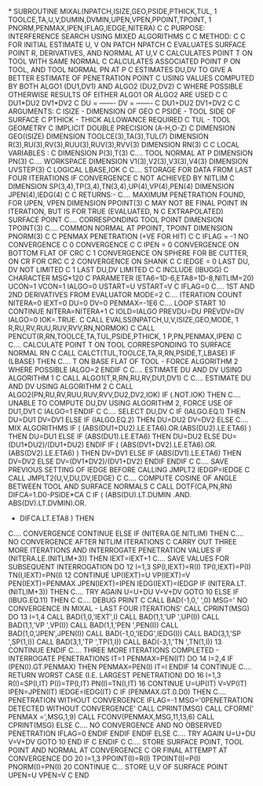 *
      SUBROUTINE MIXAL(NPATCH,ISIZE,GEO,PSIDE,PTHICK,TUL,
     1      TOOLCE,TA,U,V,DUMIN,DVMIN,UPEN,VPEN,PPOINT,TPOINT,
     1      PNORM,PENMAX,IPEN,IFLAG,IEDGE,NITERA)
C
C     PURPOSE: INTERFERENCE SEARCH USING MIXED ALGORITHMS
C
C     METHOD:
C
C     FOR INITIAL ESTIMATE U, V ON PATCH NPATCH
C     EVALUATES SURFACE POINT R, DERIVATIVES, AND NORMAL AT U,V
C     CALCULATES POINT T ON TOOL WITH SAME NORMAL
C     CALCULATES ASSOCIATED POINT P ON TOOL, AND TOOL NORMAL PN AT P
C     ESTIMATES DU,DV TO GIVE A BETTER ESTIMATE OF PENETRATION POINT
C     USING VALUES COMPUTED BY BOTH ALGO1 (DU1,DV1) AND ALGO2 (DU2,DV2)
C     WHERE POSSIBLE OTHERWISE RESULTS OF EITHER ALGO1 OR ALGO2 ARE USED
C
C          DU1*DU2             DV1*DV2
C     DU = -------        DV = -------
C          DU1+DU2             DV1+DV2
C
C     ARGUMENTS:
C         ISIZE  - DIMENSION OF GEO
C         PSIDE  - TOOL SIDE OF SURFACE
C         PTHICK - THICK ALLOWANCE REQUIRED
C         TUL    - TOOL GEOMETRY
C
      IMPLICIT DOUBLE PRECISION (A-H,O-Z)
C
      DIMENSION GEO(ISIZE)
      DIMENSION TOOLCE(3),TA(3),TUL(7)
      DIMENSION R(3),RU(3),RV(3),RUU(3),RUV(3),RVV(3)
      DIMENSION RN(3)
C
C     LOCAL VARIABLES :
C
      DIMENSION P(3),T(3)
C.... TOOL NORMAL AT P
      DIMENSION PN(3)
C.... WORKSPACE
      DIMENSION V1(3),V2(3),V3(3),V4(3)
      DIMENSION UVSTEP(3)
C
      LOGICAL LBASE,IOK
C
C.... STORAGE FOR DATA FROM LAST FOUR ITERATIONS IF CONVERGENCE
C     NOT ACHIEVED BY NITLIM
C
      DIMENSION SP(3,4),TP(3,4),TN(3,4),UP(4),VP(4),PEN(4)
      DIMENSION JPEN(4),IEDG(4)
C
C     RETURNS:-
C.... MAXIMUM PENETRATION FOUND, FOR UPEN, VPEN
      DIMENSION PPOINT(3)
C     MAY NOT BE FINAL POINT IN ITERATION, BUT IS FOR TRUE (EVALUATED, N
C     EXTRAPOLATED) SURFACE POINT
C.... CORRESPONDING TOOL POINT
      DIMENSION TPOINT(3)
C.... COMMON NORMAL AT PPOINT, TPOINT
      DIMENSION PNORM(3)
C
C     PENMAX      PENETRATION (+VE FOR HIT)
C
C     IFLAG = -1  NO CONVERGENCE
C              0  CONVERGENCE
C
C     IPEN  =  0  CONVERGENCE ON BOTTOM FLAT OF CRC
C              1  CONVERGENCE ON SPHERE FOR BE CUTTER, ON CR FOR CRC
C              2  CONVERGENCE ON SHANK
C
C     IEDGE =  0  LAST DU, DV NOT LIMITED
C              1  LAST DU,DV LIMITED
C
C
      INCLUDE (IBUGG)
C
      CHARACTER MSG*120
C
      PARAMETER (ETA6=1D-6,ETA8=1D-8,NITLIM=20)
      UCON=1
      VCON=1
      IALGO=0
      USTART=U
      VSTART=V
C
      IFLAG=0
C.... 1ST AND 2ND DERIVATIVES FROM EVALUATOR
      MODE=2
C.... ITERATION COUNT
      NITERA=0
      IEXT=0
      DU=0
      DV=0
      PENMAX=-1E6
C.... LOOP START
10    CONTINUE
      NITERA=NITERA+1
C
      IOLD=IALGO
      PREVDU=DU
      PREVDV=DV
      IALGO=0
      IOK=.TRUE.
C
      CALL EVALSS(NPATCH,U,V,ISIZE,GEO,MODE,
     1      R,RU,RV,RUU,RUV,RVV,RN,NORMOK)
C
      CALL PENCUT(R,RN,TOOLCE,TA,TUL,PSIDE,PTHICK,
     1      P,PN,PENMAX,IPEN)
C
C.... CALCULATE POINT T ON TOOL CORRESPONDING TO SURFACE NORMAL RN
C
      CALL CALCT(TUL,TOOLCE,TA,R,RN,PSIDE,T,LBASE)
      IF (LBASE) THEN
C.... T ON BASE FLAT OF TOOL - FORCE ALGORITHM 2 WHERE POSSIBLE
        IALGO=2
      ENDIF
C
C.... ESTIMATE DU AND DV USING ALGORITHM 1
C
      CALL ALGO1(T,R,RN,RU,RV,DU1,DV1)
C
C.... ESTIMATE DU AND DV USING ALGORITHM 2
C
      CALL ALGO2(PN,RU,RV,RUU,RUV,RVV,DU2,DV2,IOK)
      IF (.NOT.IOK) THEN
C.... UNABLE TO COMPUTE DU,DV USING ALGORITHM 2, FORCE USE OF DU1,DV1
C
        IALGO=1
      ENDIF
C
C.... SELECT DU,DV
C
      IF (IALGO.EQ.1) THEN
        DU=DU1
        DV=DV1
      ELSE IF (IALGO.EQ.2) THEN
        DU=DU2
        DV=DV2
      ELSE
C.... MIX ALGORITHMS
        IF ( (ABS(DU1+DU2).LE.ETA6).OR.(ABS(DU2).LE.ETA6) ) THEN
          DU=DU1
        ELSE IF (ABS(DU1).LE.ETA6) THEN
          DU=DU2
        ELSE
          DU=(DU1*DU2)/(DU1+DU2)
        ENDIF
        IF ( (ABS(DV1+DV2).LE.ETA6).OR.(ABS(DV2).LE.ETA6) ) THEN
          DV=DV1
        ELSE IF (ABS(DV1).LE.ETA6) THEN
          DV=DV2
        ELSE
          DV=(DV1*DV2)/(DV1+DV2)
        ENDIF
      ENDIF
C
C.... SAVE PREVIOUS SETTING OF IEDGE BEFORE CALLING JMPLT2
      IEDGP=IEDGE
C
      CALL JMPLT2(U,V,DU,DV,IEDGE)
C
C.... COMPUTE COSINE OF ANGLE BETWEEN TOOL AND SURFACE NORMALS
C
      CALL DOTF(CA,PN,RN)
      DIFCA=1.D0-PSIDE*CA
C
      IF ( (ABS(DU).LT.DUMIN .AND. ABS(DV).LT.DVMIN).OR.
     +      DIFCA.LT.ETA8 ) THEN
C.... CONVERGENCE
        CONTINUE
      ELSE
        IF (NITERA.GE.NITLIM) THEN
C.... NO CONVERGENCE AFTER NITLIM ITERATIONS
C     CARRY OUT THREE MORE ITERATIONS AND INTERROGATE PENETRATION VALUES
          IF (NITERA.LE.(NITLIM+3)) THEN
            IEXT=IEXT+1
C.... SAVE VALUES FOR SUBSEQUENT INTERROGATION
            DO 12 I=1,3
              SP(I,IEXT)=R(I)
              TP(I,IEXT)=P(I)
              TN(I,IEXT)=PN(I)
   12       CONTINUE
            UP(IEXT)=U
            VP(IEXT)=V
            PEN(IEXT)=PENMAX
            JPEN(IEXT)=IPEN
            IEDG(IEXT)=IEDGP
            IF (NITERA.LT.(NITLIM+3)) THEN
C.... TRY AGAIN
              U=U+DU
              V=V+DV
              GOTO 10
            ELSE
              IF (IBUG.EQ.11) THEN
C
C.... DEBUG PRINT
C
                CALL BAD(-1,0,' ',0)
                MSG=' NO CONVERGENCE IN MIXAL - LAST FOUR ITERATIONS'
                CALL CPRINT(MSG)
                DO 13 I=1,4
                  CALL BAD(1,0,'IEXT',I)
                  CALL BAD(1,1,'UP  ',UP(I))
                  CALL BAD(1,1,'VP  ',VP(I))
                  CALL BAD(1,1,'PEN ',PEN(I))
                  CALL BAD(1,0,'JPEN',JPEN(I))
                  CALL BAD(-1,0,'IEDG',IEDG(I))
                  CALL BAD(3,1,'SP  ',SP(1,I))
                  CALL BAD(3,1,'TP  ',TP(1,I))
                  CALL BAD(-3,1,'TN  ',TN(1,I))
   13           CONTINUE
              ENDIF
C.... THREE MORE ITERATIONS COMPLETED - INTERROGATE PENETRATIONS
              IT=1
              PENMAX=PEN(IT)
              DO 14 I=2,4
                IF (PEN(I).GT.PENMAX) THEN
                  PENMAX=PEN(I)
                  IT=I
                ENDIF
   14         CONTINUE
C.... RETURN WORST CASE (I.E. LARGEST PENETRATION)
              DO 16 I=1,3
                R(I)=SP(I,IT)
                P(I)=TP(I,IT)
                PN(I)=TN(I,IT)
   16         CONTINUE
              U=UP(IT)
              V=VP(IT)
              IPEN=JPEN(IT)
              IEDGE=IEDG(IT)
C
              IF (PENMAX.GT.0.D0) THEN
C.... PENETRATION WITHOUT CONVERGENCE
                IFLAG=-1
                MSG='0PENETRATION DETECTED WITHOUT CONVERGENCE'
                CALL CPRINT(MSG)
                CALL CFORM(' PENMAX =',MSG,1,9)
                CALL FCONV(PENMAX,MSG,11,13,6)
                CALL CPRINT(MSG)
              ELSE
C.... NO CONVERGENCE AND NO OBSERVED PENETRATION
                IFLAG=0
              ENDIF
            ENDIF
          ENDIF
        ELSE
C.... TRY AGAIN
          U=U+DU
          V=V+DV
          GOTO 10
        END IF
C
      ENDIF
C
C.... STORE SURFACE POINT, TOOL POINT AND NORMAL AT CONVERGENCE
C     OR FINAL ATTEMPT AT CONVERGENCE
      DO 20 I=1,3
        PPOINT(I)=R(I)
        TPOINT(I)=P(I)
        PNORM(I)=PN(I)
20    CONTINUE
C... STORE U,V OF SURFACE POINT
      UPEN=U
      VPEN=V
C
      END
